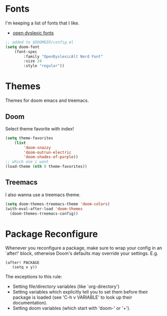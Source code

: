 * Fonts
I'm keeping a list of fonts that I like. 

- [[https://opendyslexic.org/][open dyslexic fonts]] 


#+begin_src emacs-lisp
;; added to $DOOMDIR/config.el
(setq doom-font 
    (font-spec 
        :family "OpenDyslexicAlt Nerd Font" 
        :size 24 
        :style "regular"))
#+end_src

* Themes 
Themes for doom emacs and treemacs.

** Doom 
Select theme favorite with index!

#+begin_src emacs-lisp
(setq theme-favorites
    (list
        'doom-snazzy
        'doom-outrun-electric
        'doom-shades-of-purple))
;; which one i want
(load-theme (nth 0 theme-favorites))
#+end_src

** Treemacs
I also wanna use a treemacs theme.

#+begin_src emacs-lisp
(setq doom-themes-treemacs-theme 'doom-colors)
(with-eval-after-load 'doom-themes
  (doom-themes-treemacs-config))
#+end_src

* Package Reconfigure 

Whenever you reconfigure a package, make sure to wrap your config in an
 `after!' block, otherwise Doom's defaults may override your settings. E.g.

#+begin_src :tangle no emacs-lisp
  (after! PACKAGE
     (setq x y))
#+end_src
 The exceptions to this rule:

   - Setting file/directory variables (like `org-directory')
   - Setting variables which explicitly tell you to set them before their
     package is loaded (see 'C-h v VARIABLE' to look up their documentation).
   - Setting doom variables (which start with 'doom-' or '+').
